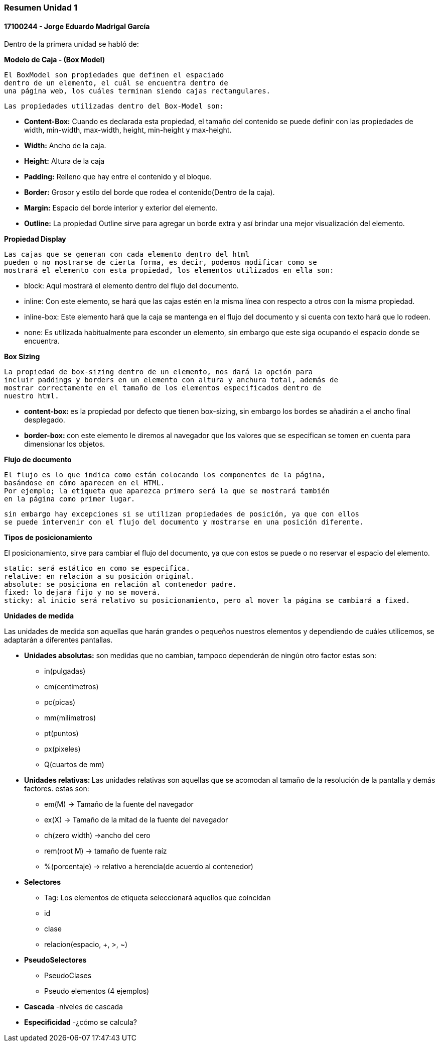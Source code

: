 

=== Resumen Unidad 1
==== 17100244 - Jorge Eduardo Madrigal García

Dentro de la primera unidad se habló de:


**Modelo de Caja - (Box Model)**

 El BoxModel son propiedades que definen el espaciado
 dentro de un elemento, el cuál se encuentra dentro de
 una página web, los cuáles terminan siendo cajas rectangulares.

 Las propiedades utilizadas dentro del Box-Model son:

 * **Content-Box:** Cuando es declarada esta propiedad, el tamaño del
   contenido se puede definir con las propiedades de width,
   min-width, max-width, height, min-height y max-height.
 * **Width:** Ancho de la caja.
 * **Height:** Altura de la caja
 * **Padding:** Relleno que hay entre el contenido y el bloque.
 * **Border:** Grosor y estilo del borde que rodea el contenido(Dentro de la caja).
 * **Margin:** Espacio del borde interior y exterior del elemento.
 * **Outline:** La propiedad Outline sirve para agregar un borde extra y así
    brindar una mejor visualización del elemento.

**Propiedad Display**

 Las cajas que se generan con cada elemento dentro del html
 pueden o no mostrarse de cierta forma, es decir, podemos modificar como se
 mostrará el elemento con esta propiedad, los elementos utilizados en ella son:

 * block: Aquí mostrará el elemento dentro del flujo del documento.
 * inline: Con este elemento, se hará que las cajas estén en la misma línea con
 respecto a otros con la misma propiedad.
 * inline-box: Este elemento hará que la caja se mantenga en el flujo del
 documento y si cuenta con texto hará que lo rodeen.
 * none: Es utilizada habitualmente para esconder un elemento, sin embargo que
 este siga ocupando el espacio donde se encuentra.

**Box Sizing**

 La propiedad de box-sizing dentro de un elemento, nos dará la opción para
 incluir paddings y borders en un elemento con altura y anchura total, además de
 mostrar correctamente en el tamaño de los elementos especificados dentro de
 nuestro html.

 * **content-box: ** es la propiedad por defecto que tienen box-sizing, sin embargo los
 bordes se añadirán a el ancho final desplegado.

 * **border-box: ** con este elemento le diremos al navegador que los valores que
 se especifican se tomen en cuenta para dimensionar los objetos.

**Flujo de documento**

 El flujo es lo que indica como están colocando los componentes de la página,
 basándose en cómo aparecen en el HTML.
 Por ejemplo; la etiqueta que aparezca primero será la que se mostrará también
 en la página como primer lugar.

 sin embargo hay excepciones si se utilizan propiedades de posición, ya que con ellos
 se puede intervenir con el flujo del documento y mostrarse en una posición diferente.

**Tipos de posicionamiento**

El posicionamiento, sirve para cambiar el flujo del documento, ya que con estos se puede o
 no reservar el espacio del elemento.

 static: será estático en como se especifica.
 relative: en relación a su posición original.
 absolute: se posiciona en relación al contenedor padre.
 fixed: lo dejará fijo y no se moverá.
 sticky: al inicio será relativo su posicionamiento, pero al mover la página se cambiará a fixed.

**Unidades de medida**

Las unidades de medida son aquellas que harán grandes o pequeños nuestros elementos
y dependiendo de cuáles utilicemos, se adaptarán a diferentes pantallas.

* **Unidades absolutas:** son medidas que no cambian, tampoco dependerán de ningún otro factor
estas son:
  - in(pulgadas)
  - cm(centimetros)
  - pc(picas)
  - mm(milímetros)
  - pt(puntos)
  - px(pixeles)
  - Q(cuartos de mm)

* **Unidades relativas: **
Las unidades relativas son aquellas que se acomodan al tamaño de la resolución
de la pantalla y demás factores.
estas son:

- em(M) -> Tamaño de la fuente del navegador
- ex(X) -> Tamaño de la mitad de la fuente del navegador
- ch(zero width) ->ancho del cero
- rem(root M) -> tamaño de fuente raíz
- %(porcentaje) -> relativo a herencia(de acuerdo al contenedor)

* **Selectores**
- Tag: Los elementos de etiqueta seleccionará aquellos que coincidan 
- id
- clase
- relacion(espacio, +, >, ~)

* **PseudoSelectores**
- PseudoClases
- Pseudo elementos
(4 ejemplos)


* **Cascada**
-niveles de cascada


* **Especificidad**
-¿cómo se calcula?
